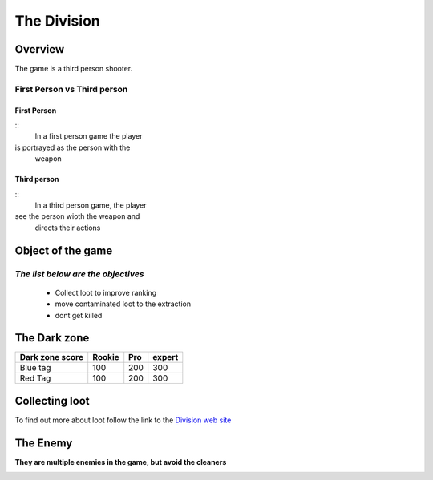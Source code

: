=============
The Division
=============

Overview
========
The game is a third person shooter.

First Person vs Third person
----------------------------

First Person
^^^^^^^^^^^^
::
	In a first person game the player
is portrayed as the person with the
 weapon
Third person
^^^^^^^^^^^^
::
	In a third person game, the player
see the person wioth the weapon and
 directs their actions

.. image:: ./images/d1.PNG

Object of the game
==================
*The list below are the objectives*
-----------------------------------
	* Collect loot to improve ranking
	* move contaminated loot to the extraction
	* dont get killed

.. image:: ./images/d2.PNG

The Dark zone
=============
+------------------------+----------+----------+----------+
| Dark zone score        | Rookie   | Pro      | expert   |
+========================+==========+==========+==========+
| Blue tag               | 100      | 200      | 300      |
+------------------------+----------+----------+----------+
| Red Tag                | 100      | 200      | 300      |
+------------------------+----------+----------+----------+
.. image:: ./images/d3.PNG

Collecting loot
===============

To find out more about loot follow the link
to the `Division web site <http://tomclancy-thedivision.ubisoft.com/game/en-us/home/>`_


.. image:: ./images/d4.PNG


The Enemy
=========

**They are multiple enemies in the game, but avoid the cleaners**

.. image:: ./images/d5.PNG